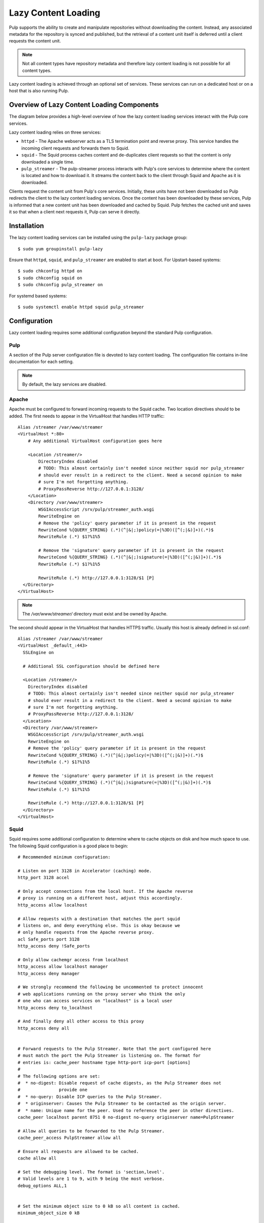 Lazy Content Loading
====================

Pulp supports the ability to create and manipulate repositories without downloading the content.
Instead, any associated metadata for the repository is synced and published, but the retrieval of
a content unit itself is deferred until a client requests the content unit. 

.. note::

    Not all content types have repository metadata and therefore lazy content loading is not
    possible for all content types.

Lazy content loading is achieved through an optional set of services. These services can run on a
dedicated host or on a host that is also running Pulp.


Overview of Lazy Content Loading Components
-------------------------------------------
The diagram below provides a high-level overview of how the lazy content loading services interact
with the Pulp core services.

.. image:: images/lazy_component.png

Lazy content loading relies on three services:

* ``httpd`` - The Apache webserver acts as a TLS termination point and reverse proxy. This service
  handles the incoming client requests and forwards them to Squid.

* ``squid`` - The Squid process caches content and de-duplicates client requests so that the content
  is only downloaded a single time.

* ``pulp_streamer`` - The pulp-streamer process interacts with Pulp's core services to determine
  where the content is located and how to download it. It streams the content back to the client
  through Squid and Apache as it is downloaded.

Clients request the content unit from Pulp's core services. Initially, these units have not been
downloaded so Pulp redirects the client to the lazy content loading services. Once the content has
been downloaded by these services, Pulp is informed that a new content unit has been downloaded and
cached by Squid. Pulp fetches the cached unit and saves it so that when a client next requests it,
Pulp can serve it directly.


Installation
------------
The lazy content loading services can be installed using the ``pulp-lazy`` package group::

 $ sudo yum groupinstall pulp-lazy


Ensure that ``httpd``, ``squid``, and ``pulp_streamer`` are enabled to start at boot.
For Upstart-based systems::

 $ sudo chkconfig httpd on
 $ sudo chkconfig squid on
 $ sudo chkconfig pulp_streamer on

For systemd based systems::

 $ sudo systemctl enable httpd squid pulp_streamer


Configuration
-------------
Lazy content loading requires some additional configuration beyond the standard
Pulp configuration.

Pulp
^^^^
A section of the Pulp server configuration file is devoted to lazy content
loading. The configuration file contains in-line documentation for each setting.

.. note::

  By default, the lazy services are disabled.


Apache
^^^^^^
Apache must be configured to forward incoming requests to the Squid cache. Two location
directives should to be added. The first needs to appear in the VirtualHost that handles
HTTP traffic::

  Alias /streamer /var/www/streamer
  <VirtualHost *:80>
      # Any additional VirtualHost configuration goes here

      <Location /streamer/>
          DirectoryIndex disabled
          # TODO: This almost certainly isn't needed since neither squid nor pulp_streamer
          # should ever result in a redirect to the client. Need a second opinion to make
          # sure I'm not forgetting anything.
          # ProxyPassReverse http://127.0.0.1:3128/
      </Location>
      <Directory /var/www/streamer>
          WSGIAccessScript /srv/pulp/streamer_auth.wsgi
          RewriteEngine on
          # Remove the 'policy' query parameter if it is present in the request
          RewriteCond %{QUERY_STRING} (.*)(^|&|;)policy(=|%3D)([^(;|&)]+)(.*)$
          RewriteRule (.*) $1?%1%5

          # Remove the 'signature' query parameter if it is present in the request
          RewriteCond %{QUERY_STRING} (.*)(^|&|;)signature(=|%3D)([^(;|&)]+)(.*)$
          RewriteRule (.*) $1?%1%5

          RewriteRule (.*) http://127.0.0.1:3128/$1 [P]
    </Directory>
  </VirtualHost>


.. note::

  The `/var/www/streamer/` directory must exist and be owned by Apache.

The second should appear in the VirtualHost that handles HTTPS traffic. Usually this
host is already defined in ssl.conf::

  Alias /streamer /var/www/streamer
  <VirtualHost _default_:443>
    SSLEngine on

    # Additional SSL configuration should be defined here

    <Location /streamer/>
      DirectoryIndex disabled
      # TODO: This almost certainly isn't needed since neither squid nor pulp_streamer
      # should ever result in a redirect to the client. Need a second opinion to make
      # sure I'm not forgetting anything.
      # ProxyPassReverse http://127.0.0.1:3128/
    </Location>
    <Directory /var/www/streamer>
      WSGIAccessScript /srv/pulp/streamer_auth.wsgi
      RewriteEngine on
      # Remove the 'policy' query parameter if it is present in the request
      RewriteCond %{QUERY_STRING} (.*)(^|&|;)policy(=|%3D)([^(;|&)]+)(.*)$
      RewriteRule (.*) $1?%1%5

      # Remove the 'signature' query parameter if it is present in the request
      RewriteCond %{QUERY_STRING} (.*)(^|&|;)signature(=|%3D)([^(;|&)]+)(.*)$
      RewriteRule (.*) $1?%1%5

      RewriteRule (.*) http://127.0.0.1:3128/$1 [P]
    </Directory>
  </VirtualHost>


Squid
^^^^^
Squid requires some additional configuration to determine where to cache objects on
disk and how much space to use. The following Squid configuration is a good place to
begin::

  # Recommended minimum configuration:

  # Listen on port 3128 in Accelerator (caching) mode.
  http_port 3128 accel

  # Only accept connections from the local host. If the Apache reverse
  # proxy is running on a different host, adjust this accordingly.
  http_access allow localhost

  # Allow requests with a destination that matches the port squid
  # listens on, and deny everything else. This is okay because we
  # only handle requests from the Apache reverse proxy.
  acl Safe_ports port 3128
  http_access deny !Safe_ports

  # Only allow cachemgr access from localhost
  http_access allow localhost manager
  http_access deny manager

  # We strongly recommend the following be uncommented to protect innocent
  # web applications running on the proxy server who think the only
  # one who can access services on "localhost" is a local user
  http_access deny to_localhost

  # And finally deny all other access to this proxy
  http_access deny all


  # Forward requests to the Pulp Streamer. Note that the port configured here
  # must match the port the Pulp Streamer is listening on. The format for
  # entries is: cache_peer hostname type http-port icp-port [options]
  #
  # The following options are set:
  #  * no-digest: Disable request of cache digests, as the Pulp Streamer does not
  #               provide one
  #  * no-query: Disable ICP queries to the Pulp Streamer.
  #  * originserver: Causes the Pulp Streamer to be contacted as the origin server.
  #  * name: Unique name for the peer. Used to reference the peer in other directives.
  cache_peer localhost parent 8751 0 no-digest no-query originserver name=PulpStreamer

  # Allow all queries to be forwarded to the Pulp Streamer.
  cache_peer_access PulpStreamer allow all

  # Ensure all requests are allowed to be cached.
  cache allow all

  # Set the debugging level. The format is 'section,level'.
  # Valid levels are 1 to 9, with 9 being the most verbose.
  debug_options ALL,1


  # Set the minimum object size to 0 kB so all content is cached.
  minimum_object_size 0 kB

  # Set the maximum object size that can be cached. Default is to support DVD-sized
  # objects so that ISOs are cached.
  maximum_object_size 5 GB

  # Objects larger than this size will not be kept in the memory cache. This should
  # be set low enough to avoid large objects taking up all the memory cache, but
  # high enough to avoid repeatedly reading hot objects from disk.
  maximum_object_size_in_memory 100 MB

  # Set the location and size of the disk cache. Format is:
  # cache_dir type Directory-Name Fs-specific-data [options]
  #
  # * type specifies the type of storage system to use.
  # * Directory-Name is the top-level directory where cache swap files will be stored.
  #   Squid will not create this directory so it must exist and be writable by the
  #   Squid process.
  # * Fs-specific-data varies by storage system type. For 'ufs' the data is in the
  #   format: Mbytes L1 L2.
  #     - Mbytes is the number of megabytes to use in this cache directory. Note that
  #       that this should never exceed 80% of the storage space in that directory.
  #     - L1 is the number of first-level subdirectories which are created under the
  #       root cache directory (Directory-Name).
  #     - L2 is the number of second-level subdirectories which will be created under
  #       each L1 subdirectory.
  #
  # Be aware that this directive must NOT precede the 'workers' configuration option
  # and should use configuration macros or conditionals to give each squid worker that
  # requires a disk cache a dedicated cache directory.
  #
  cache_dir ufs /var/spool/squid 10000 16 256

  # Leave coredumps in the first cache dir
  coredump_dir /var/spool/squid

  #
  # Define how long objects without a explicit expiry time are considered fresh.
  # All responses from the Pulp Streamer should include a max-age and s-maxage in
  # the Cache-Control header, but this is a way to ensure all objects become
  # stale eventually.
  #
  # Add any of your own refresh_pattern entries above these.
  #
  refresh_pattern ^ftp:		1440	20%	10080
  refresh_pattern ^gopher:	1440	0%	1440
  refresh_pattern -i (/cgi-bin/|\?) 0	0%	0
  refresh_pattern .		0	20%	4320


Once all the services have been configured, start them. For Upstart-based systems::

 $ sudo service httpd start
 $ sudo service squid start
 $ sudo service pulp_streamer start

For systemd based systems::

 $ sudo systemctl start httpd squid pulp_streamer


API Usage
---------
how to enable a repo for 'lazy active' or 'lazy passive' using the importer config attribute named 
'lazy_sync'.


Pulp-admin Usage
----------------
How to configure a repo to use lazy sync, along with a recipe or example.

